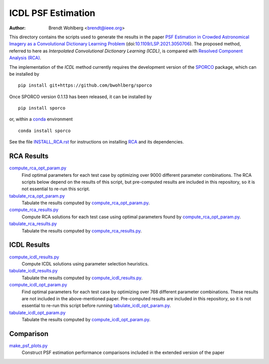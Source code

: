 ICDL PSF Estimation
===================
:Author: Brendt Wohlberg <brendt@ieee.org>

This directory contains the scripts used to generate the results in the paper `PSF Estimation in Crowded Astronomical Imagery as a Convolutional Dictionary Learning Problem <https://arxiv.org/abs/2101.01268>`_ (doi:`10.1109/LSP.2021.3050706 <http://dx.doi.org/10.1109/LSP.2021.3050706>`_). The proposed method, referred to here as `Interpolated Convolutional Dictionary Learning (ICDL)`, is compared with `Resolved Component Analysis (RCA) <https://github.com/CosmoStat/rca>`_.

The implementation of the `ICDL` method currently requires the development version of the `SPORCO <https://github.com/bwohlberg/sporco>`_ package, which can be installed by

::

    pip install git+https://github.com/bwohlberg/sporco

Once SPORCO version 0.1.13 has been released, it can be installed by

::

   pip install sporco

or, within a `conda <https://docs.conda.io/en/latest/miniconda.html>`_ environment

::

   conda install sporco

See the file `INSTALL_RCA.rst <INSTALL_RCA.rst>`_ for instructions on installing `RCA <https://github.com/CosmoStat/rca>`_ and its dependencies.



RCA Results
-----------

`compute_rca_opt_param.py <compute_rca_opt_param.py>`_
   Find optimal parameters for each test case by optimizing over 9000 different parameter combinations. The RCA scripts below depend on the results of this script, but pre-computed results are included in this repository, so it is not essential to re-run this script.

`tabulate_rca_opt_param.py <tabulate_rca_opt_param.py>`_
   Tabulate the results computed by `compute_rca_opt_param.py <compute_rca_opt_param.py>`_.

`compute_rca_results.py <compute_rca_results.py>`_
   Compute RCA solutions for each test case using optimal parameters found by `compute_rca_opt_param.py <compute_rca_opt_param.py>`_.

`tabulate_rca_results.py <tabulate_rca_results.py>`_
   Tabulate the results computed by `compute_rca_results.py <compute_rca_results.py>`_.


ICDL Results
------------

`compute_icdl_results.py <compute_icdl_results.py>`_
   Compute ICDL solutions using parameter selection heuristics.

`tabulate_icdl_results.py <tabulate_icdl_results.py>`_
   Tabulate the results computed by `compute_icdl_results.py <compute_icdl_results.py>`_.

`compute_icdl_opt_param.py <compute_icdl_opt_param.py>`_
   Find optimal parameters for each test case by optimizing over 768 different parameter combinations. These results are not included in the above-mentioned paper. Pre-computed results are included in this repository, so it is not essential to re-run this script before running `tabulate_icdl_opt_param.py <tabulate_icdl_opt_param.py>`_.

`tabulate_icdl_opt_param.py <tabulate_icdl_opt_param.py>`_
  Tabulate the results computed by `compute_icdl_opt_param.py <compute_icdl_opt_param.py>`_.


Comparison
----------

`make_psf_plots.py <make_psf_plots.py>`_
   Construct PSF estimation performance comparisons included in the extended version of the paper
